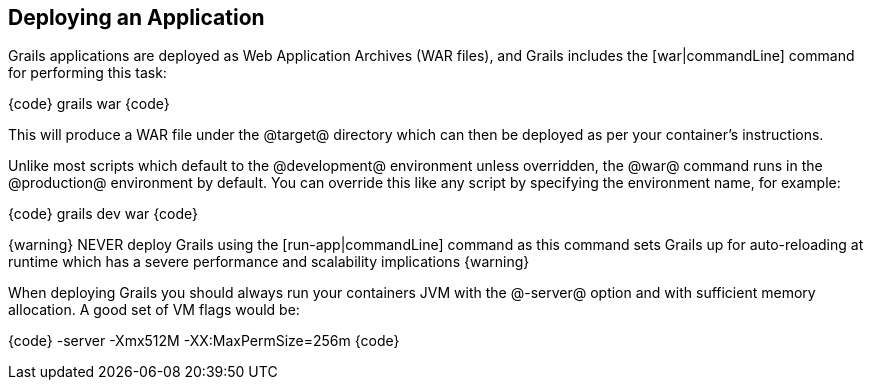 == Deploying an Application

Grails applications are deployed as Web Application Archives (WAR files), and Grails includes the [war|commandLine] command for performing this task:

{code}
grails war
{code}

This will produce a WAR file under the @target@ directory which can then be deployed as per your container's instructions.

Unlike most scripts which default to the @development@ environment unless overridden, the @war@ command runs in the @production@ environment by default. You can override this like any script by specifying the environment name, for example:

{code}
grails dev war
{code}

{warning}
NEVER deploy Grails using the [run-app|commandLine] command as this command sets Grails up for auto-reloading at runtime which has a severe performance and scalability implications
{warning}

When deploying Grails you should always run your containers JVM with the @-server@ option and with sufficient memory allocation. A good set of VM flags would be:

{code}
-server -Xmx512M -XX:MaxPermSize=256m
{code}

